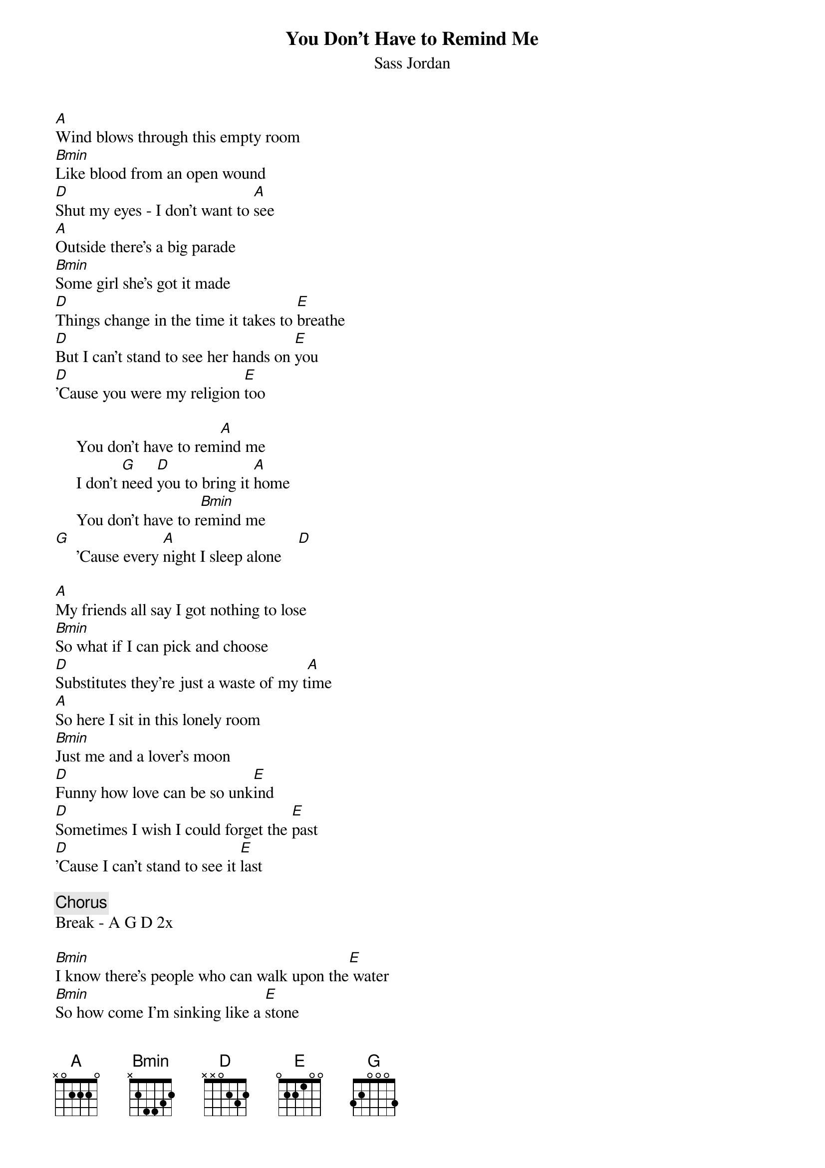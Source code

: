 {t:You Don't Have to Remind Me}
{st:Sass Jordan}

[A]Wind blows through this empty room
[Bmin]Like blood from an open wound
[D]Shut my eyes - I don't want to [A]see
[A]Outside there's a big parade
[Bmin]Some girl she's got it made
[D]Things change in the time it takes to [E]breathe
[D]But I can't stand to see her hands on [E]you
[D]'Cause you were my religion [E]too 

     You don't have to rem[A]ind me
     I don't [G]need [D]you to bring it [A]home
     You don't have to r[Bmin]emind me    
[G]     'Cause every [A]night I sleep alone    [D]

[A]My friends all say I got nothing to lose
[Bmin]So what if I can pick and choose
[D]Substitutes they're just a waste of my t[A]ime
[A]So here I sit in this lonely room
[Bmin]Just me and a lover's moon
[D]Funny how love can be so unk[E]ind
[D]Sometimes I wish I could forget the [E]past
[D]'Cause I can't stand to see it [E]last

{c:Chorus}
Break - A G D 2x

[Bmin]I know there's people who can walk upon the[E] water
[Bmin]So how come I'm sinking like a [E]stone
[Bmin]You part the sea and then you [D]walk away from me
[E]I don't know how much longer I can breathe

{c:Chorus}

